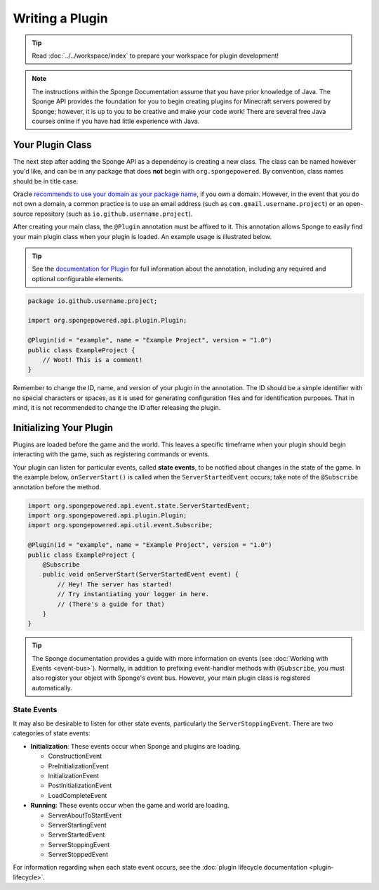 .. External references.

.. _documentation for Plugin: http://spongepowered.github.io/SpongeAPI/org/spongepowered/api/plugin/Plugin.html

.. _recommends to use your domain as your package name: http://docs.oracle.com/javase/tutorial/java/package/namingpkgs.html

================
Writing a Plugin
================

.. tip::

    Read :doc:`../../workspace/index` to prepare your workspace for plugin development!

.. note::

    The instructions within the Sponge Documentation assume that you have prior knowledge of Java. The Sponge API provides the foundation for you to begin creating plugins for Minecraft servers powered by Sponge; however, it is up to you to be creative and make your code work! There are several free Java courses online if you have had little experience with Java.

Your Plugin Class
=================

The next step after adding the Sponge API as a dependency is creating a new class. The class can be named however you'd like, and can be in any package that does **not** begin with ``org.spongepowered``. By convention, class names should be in title case.

Oracle `recommends to use your domain as your package name`_, if you own a domain. However, in the event that you do not own a domain, a common practice is to use an email address (such as ``com.gmail.username.project``) or an open-source repository (such as ``io.github.username.project``).

After creating your main class, the ``@Plugin`` annotation must be affixed to it. This annotation allows Sponge to easily find your main plugin class when your plugin is loaded. An example usage is illustrated below.

.. tip::

    See the `documentation for Plugin`_ for full information about the annotation, including any required and optional configurable elements.

.. code-block:: java

    package io.github.username.project;

    import org.spongepowered.api.plugin.Plugin;

    @Plugin(id = "example", name = "Example Project", version = "1.0")
    public class ExampleProject {
        // Woot! This is a comment!
    }

Remember to change the ID, name, and version of your plugin in the annotation. The ID should be a simple identifier with no special characters or spaces, as it is used for generating configuration files and for identification purposes. That in mind, it is not recommended to change the ID after releasing the plugin.

Initializing Your Plugin
========================

Plugins are loaded before the game and the world. This leaves a specific timeframe when your plugin should begin interacting with the game, such as registering commands or events.

Your plugin can listen for particular events, called **state events**, to be notified about changes in the state of the game. In the example below, ``onServerStart()`` is called when the ``ServerStartedEvent`` occurs; take note of the ``@Subscribe`` annotation before the method.

.. code-block:: java

    import org.spongepowered.api.event.state.ServerStartedEvent;
    import org.spongepowered.api.plugin.Plugin;
    import org.spongepowered.api.util.event.Subscribe;

    @Plugin(id = "example", name = "Example Project", version = "1.0")
    public class ExampleProject {
        @Subscribe
        public void onServerStart(ServerStartedEvent event) {
            // Hey! The server has started!
            // Try instantiating your logger in here.
            // (There's a guide for that)
        }
    }

.. tip::

    The Sponge documentation provides a guide with more information on events (see :doc:`Working with Events <event-bus>`). Normally, in addition to prefixing event-handler methods with ``@Subscribe``, you must also register your object with Sponge's event bus. However, your main plugin class is registered automatically.

State Events
~~~~~~~~~~~~

It may also be desirable to listen for other state events, particularly the ``ServerStoppingEvent``. There are two categories of state events:

* **Initialization**: These events occur when Sponge and plugins are loading.

  * ConstructionEvent
  * PreInitializationEvent
  * InitializationEvent
  * PostInitializationEvent
  * LoadCompleteEvent
* **Running**: These events occur when the game and world are loading.

  * ServerAboutToStartEvent
  * ServerStartingEvent
  * ServerStartedEvent
  * ServerStoppingEvent
  * ServerStoppedEvent

For information regarding when each state event occurs, see the :doc:`plugin lifecycle documentation <plugin-lifecycle>`.
